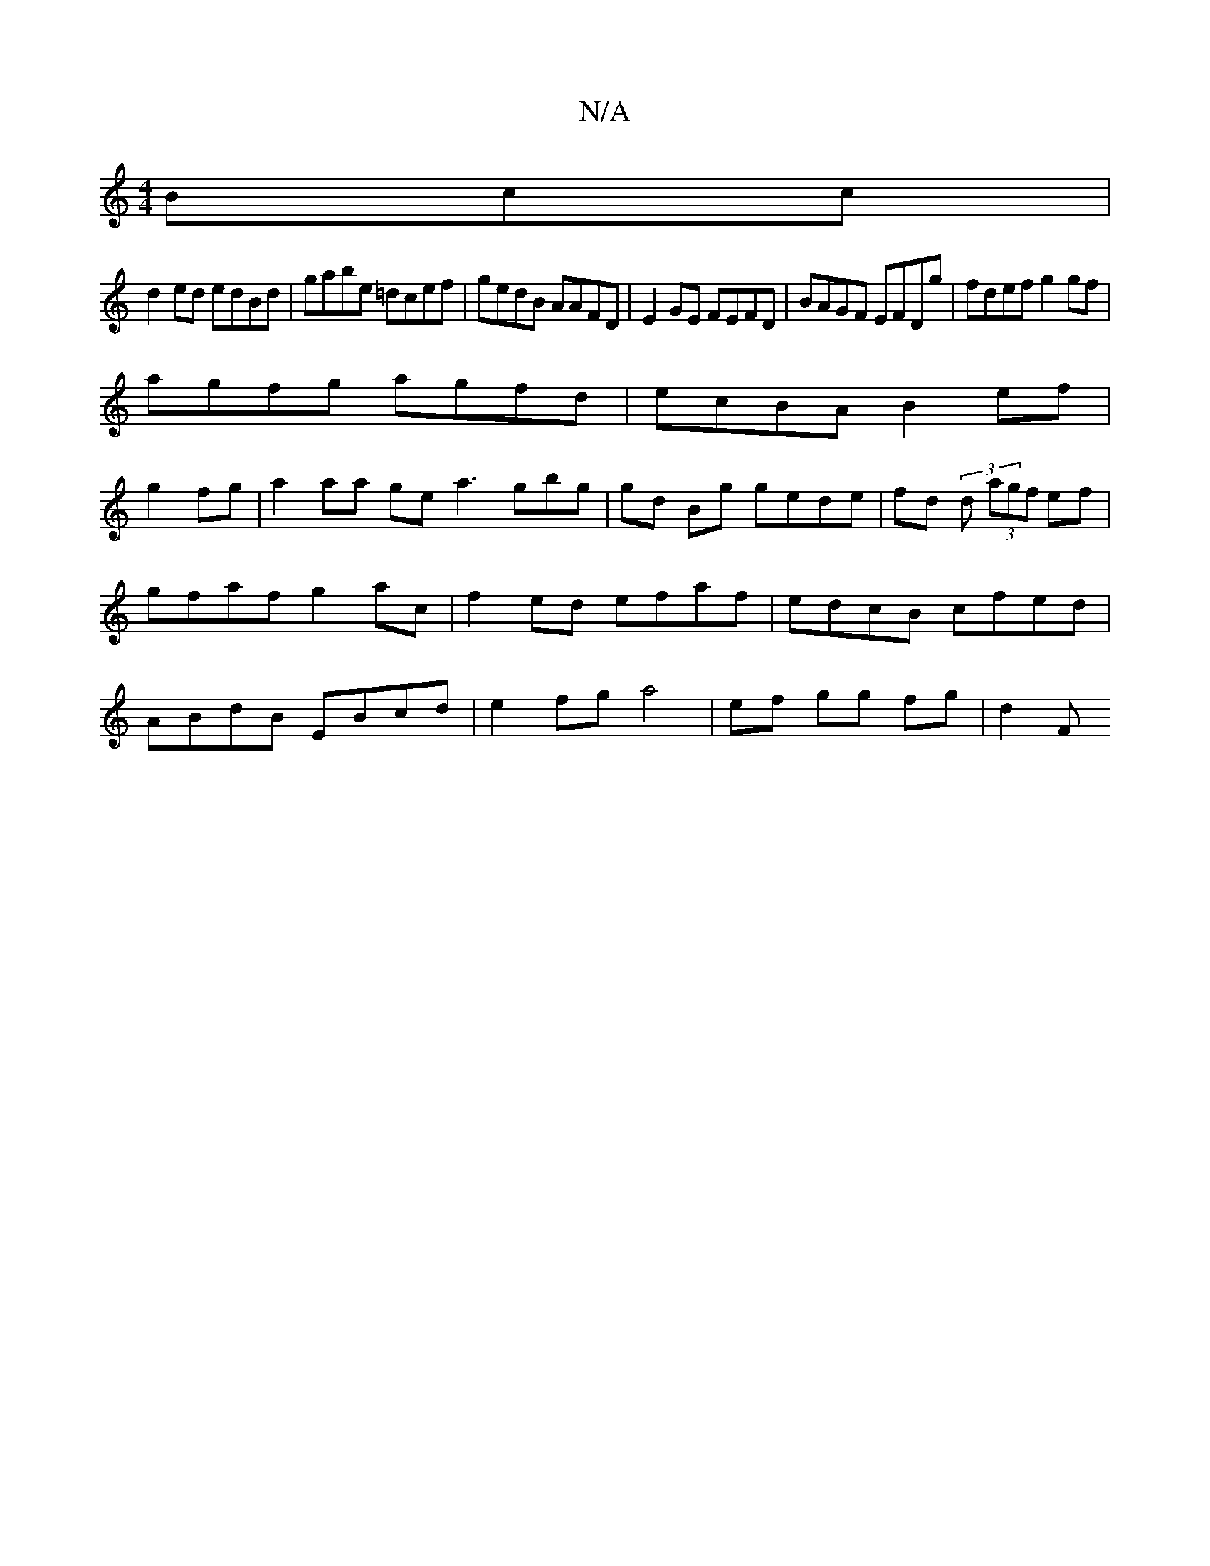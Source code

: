 X:1
T:N/A
M:4/4
R:N/A
K:Cmajor
<Bcc|
d2ed edBd|gabe =dcef|gedB AAFD|E2GE FEFD|BAGF EFDg|fdef g2 gf|
agfg agfd|ecBA B2ef|
g2 fg|a2 aa gea3gbg | gd Bg gede|fd (3 d (3agf ef|gfaf g2ac|f2 ed efaf|edcB cfed|ABdB EBcd|e2fga4|ef gg fg|d2F